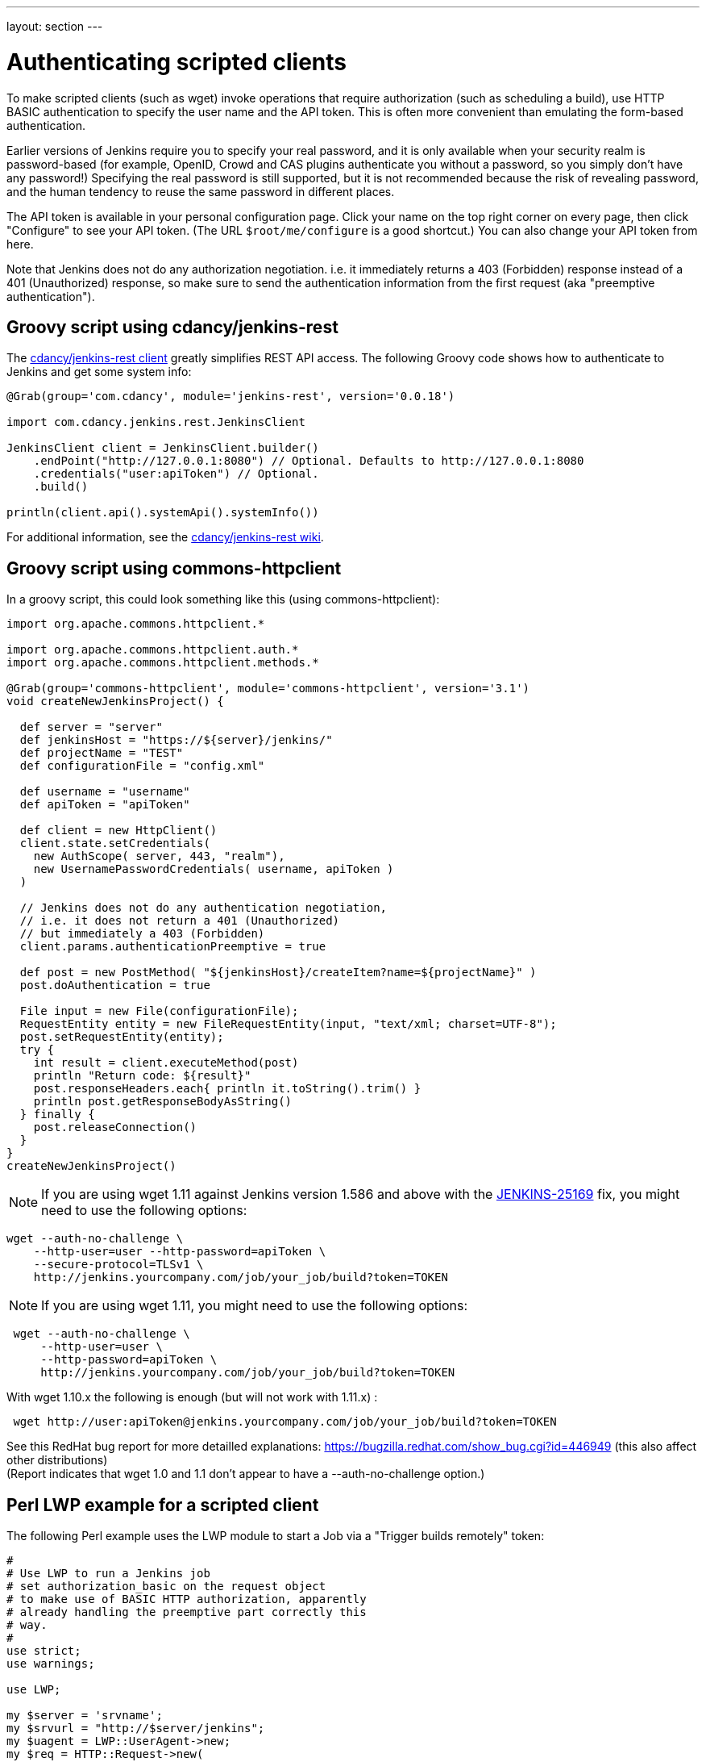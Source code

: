 ---
layout: section
---

ifdef::backend-html5[]
ifndef::env-github[:imagesdir: ../../resources]
:notitle:
:description:
:author:
:email: jenkinsci-users@googlegroups.com
:sectanchors:
:toc: left
endif::[]

= Authenticating scripted clients

To make scripted clients (such as wget) invoke operations that require
authorization (such as scheduling a build), use HTTP BASIC
authentication to specify the user name and the API token. 
This is often more convenient than emulating the form-based authentication.


Earlier versions of Jenkins require you to specify your real password,
and it is only available when your security realm is password-based (for
example, OpenID, Crowd and CAS plugins authenticate you without a
password, so you simply don't have any password!) Specifying the real
password is still supported, but it is not recommended
because the risk of revealing password, and the human tendency to reuse
the same password in different places.

The API token is available in your personal configuration page. 
Click your name on the top right corner on every page, 
then click "Configure" to see your API token. 
(The URL `+$root/me/configure+` is a good shortcut.) 
You can also change your API token from here.

Note that Jenkins does not do any authorization negotiation. 
i.e. it immediately returns a 403 (Forbidden) response instead
of a 401 (Unauthorized) response, so make sure to send the authentication
information from the first request (aka "preemptive authentication").

== Groovy script using cdancy/jenkins-rest

The https://github.com/cdancy/jenkins-rest[cdancy/jenkins-rest client]
greatly simplifies REST API access. 
The following Groovy code shows how to authenticate to Jenkins and get some system info:

[source,groovy]
----
@Grab(group='com.cdancy', module='jenkins-rest', version='0.0.18')

import com.cdancy.jenkins.rest.JenkinsClient

JenkinsClient client = JenkinsClient.builder()
    .endPoint("http://127.0.0.1:8080") // Optional. Defaults to http://127.0.0.1:8080
    .credentials("user:apiToken") // Optional.
    .build()

println(client.api().systemApi().systemInfo())
----

For additional information, see the
https://github.com/cdancy/jenkins-rest/wiki[cdancy/jenkins-rest wiki].

[[Authenticatingscriptedclients-Groovyscriptusingcommons-httpclient]]
== Groovy script using commons-httpclient

In a groovy script, this could look something like this (using
commons-httpclient):

[source,groovy]
----
import org.apache.commons.httpclient.*

import org.apache.commons.httpclient.auth.*
import org.apache.commons.httpclient.methods.*

@Grab(group='commons-httpclient', module='commons-httpclient', version='3.1')
void createNewJenkinsProject() {

  def server = "server"
  def jenkinsHost = "https://${server}/jenkins/"
  def projectName = "TEST"
  def configurationFile = "config.xml"

  def username = "username"
  def apiToken = "apiToken"

  def client = new HttpClient()
  client.state.setCredentials(
    new AuthScope( server, 443, "realm"),
    new UsernamePasswordCredentials( username, apiToken )
  )

  // Jenkins does not do any authentication negotiation,
  // i.e. it does not return a 401 (Unauthorized)
  // but immediately a 403 (Forbidden)
  client.params.authenticationPreemptive = true

  def post = new PostMethod( "${jenkinsHost}/createItem?name=${projectName}" )
  post.doAuthentication = true

  File input = new File(configurationFile);
  RequestEntity entity = new FileRequestEntity(input, "text/xml; charset=UTF-8");
  post.setRequestEntity(entity);
  try {
    int result = client.executeMethod(post)
    println "Return code: ${result}"
    post.responseHeaders.each{ println it.toString().trim() }
    println post.getResponseBodyAsString()
  } finally {
    post.releaseConnection()
  }
}
createNewJenkinsProject()
----


NOTE: If you are using wget 1.11 against Jenkins version 1.586 and above
with the
https://issues.jenkins-ci.org/browse/JENKINS-25169[JENKINS-25169] fix,
you might need to use the following options:

[source,sh]
----
wget --auth-no-challenge \
    --http-user=user --http-password=apiToken \
    --secure-protocol=TLSv1 \
    http://jenkins.yourcompany.com/job/your_job/build?token=TOKEN
----

NOTE: If you are using wget 1.11, you might need to use the following
options:

[source,sh]
----
 wget --auth-no-challenge \
     --http-user=user \
     --http-password=apiToken \
     http://jenkins.yourcompany.com/job/your_job/build?token=TOKEN
----

With wget 1.10.x the following is enough (but will not work with 1.11.x)
:

[source,sh]
----
 wget http://user:apiToken@jenkins.yourcompany.com/job/your_job/build?token=TOKEN
----

See this RedHat bug report for more detailled explanations:
https://bugzilla.redhat.com/show_bug.cgi?id=446949 (this also affect
other distributions) +
(Report indicates that wget 1.0 and 1.1 don't appear to have a
--auth-no-challenge option.)

[[Authenticatingscriptedclients-PerlLWPexampleforascriptedclient]]
== Perl LWP example for a scripted client

The following Perl example uses the LWP module to start a Job via a
"Trigger builds remotely" token:

[source,perl]
----
#
# Use LWP to run a Jenkins job
# set authorization_basic on the request object
# to make use of BASIC HTTP authorization, apparently
# already handling the preemptive part correctly this
# way.
#
use strict;
use warnings;

use LWP;

my $server = 'srvname';
my $srvurl = "http://$server/jenkins";
my $uagent = LWP::UserAgent->new;
my $req = HTTP::Request->new(
  GET => "$srvurl/job/test/build?token=theTokenConfiguredForThisJob&cause=LWP+Test"
);
$req->authorization_basic('username@mydomain.com', 'apiToken');
my $res = $uagent->request($req);

# Check the outcome of the response
print "Result: " . $res->status_line . "\n";
print $res->headers->as_string;
print "\n";
if (!$res->is_success) {
  print "Failed\n";
}
else {
  print "Success!\n";
  # print $res->content, "\n";
}
----

[[Authenticatingscriptedclients-Javaexamplewithhttpclient4.1.2]]
== Java example with httpclient 4.1.2

This will authenticate you on your jenkins and launch the defined build.
Be careful on security issues since this sample is based on
username/password authentication.

[source,java]
----
import java.io.IOException;

import org.apache.http.HttpEntity;
import org.apache.http.HttpException;
import org.apache.http.HttpHost;
import org.apache.http.HttpRequest;
import org.apache.http.HttpRequestInterceptor;
import org.apache.http.HttpResponse;
import org.apache.http.auth.AuthScheme;
import org.apache.http.auth.AuthScope;
import org.apache.http.auth.AuthState;
import org.apache.http.auth.Credentials;
import org.apache.http.auth.UsernamePasswordCredentials;
import org.apache.http.client.CredentialsProvider;
import org.apache.http.client.methods.HttpGet;
import org.apache.http.client.protocol.ClientContext;
import org.apache.http.impl.auth.BasicScheme;
import org.apache.http.impl.client.DefaultHttpClient;
import org.apache.http.protocol.BasicHttpContext;
import org.apache.http.protocol.ExecutionContext;
import org.apache.http.protocol.HttpContext;
import org.apache.http.util.EntityUtils;

/**
 * Simple class to launch a Jenkins build.
 *
 */
public class TestPreemptive {

    public static void main(String[] args) {

        // Credentials
        String username = "YOUR_USERNAME";
        String password = "YOUR_PASSWORD";

        // Jenkins url
        String jenkinsUrl = "JENKINS_URL";

        // Build name
        String jobName = "JOB";

        // Build token
        String buildToken = "BUILD_TOKEN";

        // Create your httpclient
        DefaultHttpClient client = new DefaultHttpClient();

        // Then provide the right credentials
        client.getCredentialsProvider().setCredentials(
                new AuthScope(AuthScope.ANY_HOST, AuthScope.ANY_PORT),
                new UsernamePasswordCredentials(username, password));

        // Generate BASIC scheme object and stick it to the execution context
        BasicScheme basicAuth = new BasicScheme();
        BasicHttpContext context = new BasicHttpContext();
        context.setAttribute("preemptive-auth", basicAuth);

        // Add as the first (because of the zero) request interceptor
        // It intercepts the request and initializes the authentication scheme
        client.addRequestInterceptor(new PreemptiveAuth(), 0);

        // You get request that will start the build
        String getUrl = jenkinsUrl + "/job/" + jobName + "/build?token=" + buildToken;
        HttpGet get = new HttpGet(getUrl);

        try {
            // Execute your request with the given context
            HttpResponse response = client.execute(get, context);
            HttpEntity entity = response.getEntity();
            EntityUtils.consume(entity);
        }
        catch (IOException e) {
            // TODO Auto-generated catch block
            e.printStackTrace();
        }
    }

    /**
     * Preemptive authentication interceptor
     *
     */
    static class PreemptiveAuth implements HttpRequestInterceptor {

        /*
         * (non-Javadoc)
         *
         * @see org.apache.http.HttpRequestInterceptor#process(org.apache.http.HttpRequest,
         * org.apache.http.protocol.HttpContext)
         */
        public void process(HttpRequest request, HttpContext context)
            throws HttpException, IOException {
            // Get the AuthState
            AuthState authState = (AuthState) context.getAttribute(ClientContext.TARGET_AUTH_STATE);

            // If no auth scheme available yet, try to initialize it preemptively
            if (authState.getAuthScheme() == null) {
                AuthScheme authScheme = (AuthScheme) context.getAttribute("preemptive-auth");
                CredentialsProvider credsProvider = (CredentialsProvider) context
                        .getAttribute(ClientContext.CREDS_PROVIDER);
                HttpHost targetHost = (HttpHost) context.getAttribute(ExecutionContext.HTTP_TARGET_HOST);
                if (authScheme != null) {
                    Credentials creds = credsProvider.getCredentials(
                        new AuthScope(targetHost.getHostName(), targetHost.getPort())
                    );
                    if (creds == null) {
                        throw new HttpException("No credentials for preemptive authentication");
                    }
                    authState.setAuthScheme(authScheme);
                    authState.setCredentials(creds);
                }
            }
        }

    }
}
----

[[Authenticatingscriptedclients-Javaexamplewithhttpclient4.3.x]]
== Java example with httpclient 4.3.x

This will cause httpclient 4.3 to issue authentication preemptively:

[source,java]
----
import java.io.IOException;
import java.net.URI;

import org.apache.http.HttpHost;
import org.apache.http.HttpResponse;
import org.apache.http.auth.AuthScope;
import org.apache.http.auth.UsernamePasswordCredentials;
import org.apache.http.client.AuthCache;
import org.apache.http.client.ClientProtocolException;
import org.apache.http.client.CredentialsProvider;
import org.apache.http.client.methods.HttpGet;
import org.apache.http.client.protocol.HttpClientContext;
import org.apache.http.impl.auth.BasicScheme;
import org.apache.http.impl.client.BasicAuthCache;
import org.apache.http.impl.client.BasicCredentialsProvider;
import org.apache.http.impl.client.CloseableHttpClient;
import org.apache.http.impl.client.HttpClients;
import org.apache.http.util.EntityUtils;

public class JenkinsScraper {

    public String scrape(String urlString, String username, String password) 
        throws ClientProtocolException, IOException {
        URI uri = URI.create(urlString);
        HttpHost host = new HttpHost(uri.getHost(), uri.getPort(), uri.getScheme());
        CredentialsProvider credsProvider = new BasicCredentialsProvider();
        credsProvider.setCredentials(new AuthScope(uri.getHost(), uri.getPort()), 
            new UsernamePasswordCredentials(username, password));
        // Create AuthCache instance
        AuthCache authCache = new BasicAuthCache();
        // Generate BASIC scheme object and add it to the local auth cache
        BasicScheme basicAuth = new BasicScheme();
        authCache.put(host, basicAuth);
        CloseableHttpClient httpClient =
            HttpClients.custom().setDefaultCredentialsProvider(credsProvider).build();
        HttpGet httpGet = new HttpGet(uri);
        // Add AuthCache to the execution context
        HttpClientContext localContext = HttpClientContext.create();
        localContext.setAuthCache(authCache);

        HttpResponse response = httpClient.execute(host, httpGet, localContext);

        return EntityUtils.toString(response.getEntity());
    }

}
----

